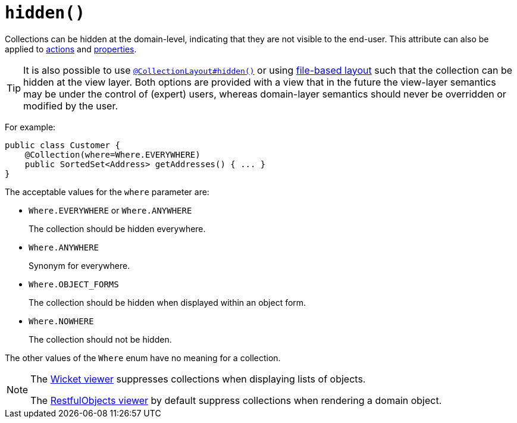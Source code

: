 [[_rgant-Collection_hidden]]
= `hidden()`
:Notice: Licensed to the Apache Software Foundation (ASF) under one or more contributor license agreements. See the NOTICE file distributed with this work for additional information regarding copyright ownership. The ASF licenses this file to you under the Apache License, Version 2.0 (the "License"); you may not use this file except in compliance with the License. You may obtain a copy of the License at. http://www.apache.org/licenses/LICENSE-2.0 . Unless required by applicable law or agreed to in writing, software distributed under the License is distributed on an "AS IS" BASIS, WITHOUT WARRANTIES OR  CONDITIONS OF ANY KIND, either express or implied. See the License for the specific language governing permissions and limitations under the License.
:_basedir: ../../
:_imagesdir: images/


Collections can be hidden at the domain-level, indicating that they are not visible to the end-user.  This attribute can also be applied to xref:../rgant/rgant.adoc#_rgant-Action_hidden[actions] and xref:../rgant/rgant.adoc#_rgant-Property_hidden[properties].

[TIP]
====
It is also possible to use xref:../rgant/rgant.adoc#_rgant-CollectionLayout_hidden[`@CollectionLayout#hidden()`] or using xref:../ugvw/ugvw.adoc#_ugvw_layout_file-based[file-based layout] such that the collection can be hidden at the view layer.
Both options are provided with a view that in the future the view-layer semantics may be under the control of (expert) users, whereas domain-layer semantics should never be overridden or modified by the user.
====

For example:

[source,java]
----
public class Customer {
    @Collection(where=Where.EVERYWHERE)
    public SortedSet<Address> getAddresses() { ... }
}
----


The acceptable values for the `where` parameter are:

* `Where.EVERYWHERE` or `Where.ANYWHERE` +
+
The collection should be hidden everywhere.

* `Where.ANYWHERE` +
+
Synonym for everywhere.

* `Where.OBJECT_FORMS` +
+
The collection should be hidden when displayed within an object form.

* `Where.NOWHERE` +
+
The collection should not be hidden.

The other values of the `Where` enum have no meaning for a collection.




[NOTE]
====
The xref:../ugvw/ugvw.adoc#[Wicket viewer] suppresses collections when displaying lists of objects.

The xref:../ugvro/ugvro.adoc#[RestfulObjects viewer] by default suppress collections when rendering a domain object.
====
